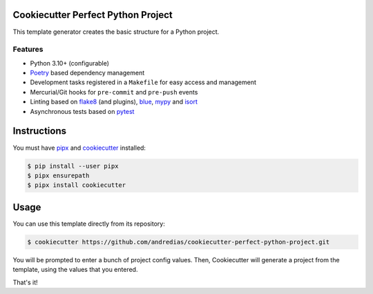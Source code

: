 Cookiecutter Perfect Python Project
===================================

This template generator creates the basic structure for a Python project.

Features
--------

* Python 3.10+ (configurable)
* Poetry_ based dependency management
* Development tasks registered in a ``Makefile`` for easy access and management
* Mercurial/Git hooks for ``pre-commit`` and ``pre-push`` events
* Linting based on flake8_ (and plugins), blue_, mypy_ and isort_
* Asynchronous tests based on pytest_


Instructions
============

You must have pipx_ and cookiecutter_ installed:

.. code:: console

    $ pip install --user pipx
    $ pipx ensurepath
    $ pipx install cookiecutter


Usage
=====

You can use this template directly from its repository:

.. code:: console

    $ cookiecutter https://github.com/andredias/cookiecutter-perfect-python-project.git


You will be prompted to enter a bunch of project config values.
Then,
Cookiecutter will generate a project from the template,
using the values that you entered.

That's it!


.. _blue: https://pypi.org/project/blue/
.. _cookiecutter: https://github.com/cookiecutter/cookiecutter
.. _flake8: https://pypi.org/project/flake8/
.. _isort: https://pypi.org/project/isort/
.. _mypy: http://mypy-lang.org/
.. _pipx: https://pypa.github.io/pipx/
.. _Poetry: https://python-poetry.org/
.. _pytest: https://pytest.org
